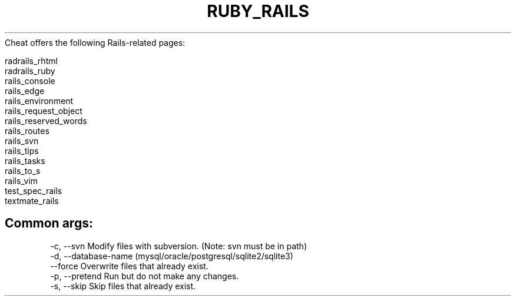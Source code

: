 .\" generated with Ronn/v0.7.3
.\" http://github.com/rtomayko/ronn/tree/0.7.3
.
.TH "RUBY_RAILS" "1" "April 2011" "" ""
Cheat offers the following Rails\-related pages:
.
.IP "" 4
.
.nf

radrails_rhtml
radrails_ruby
rails_console
rails_edge
rails_environment
rails_request_object
rails_reserved_words
rails_routes
rails_svn
rails_tips
rails_tasks
rails_to_s
rails_vim
test_spec_rails
textmate_rails
.
.fi
.
.IP "" 0
.
.SH "Common args:"
.
.nf

\-c, \-\-svn     Modify files with subversion\. (Note: svn must be in path)
\-d, \-\-database\-name (mysql/oracle/postgresql/sqlite2/sqlite3)
    \-\-force   Overwrite files that already exist\.
\-p, \-\-pretend Run but do not make any changes\.
\-s, \-\-skip    Skip files that already exist\.
.
.fi

